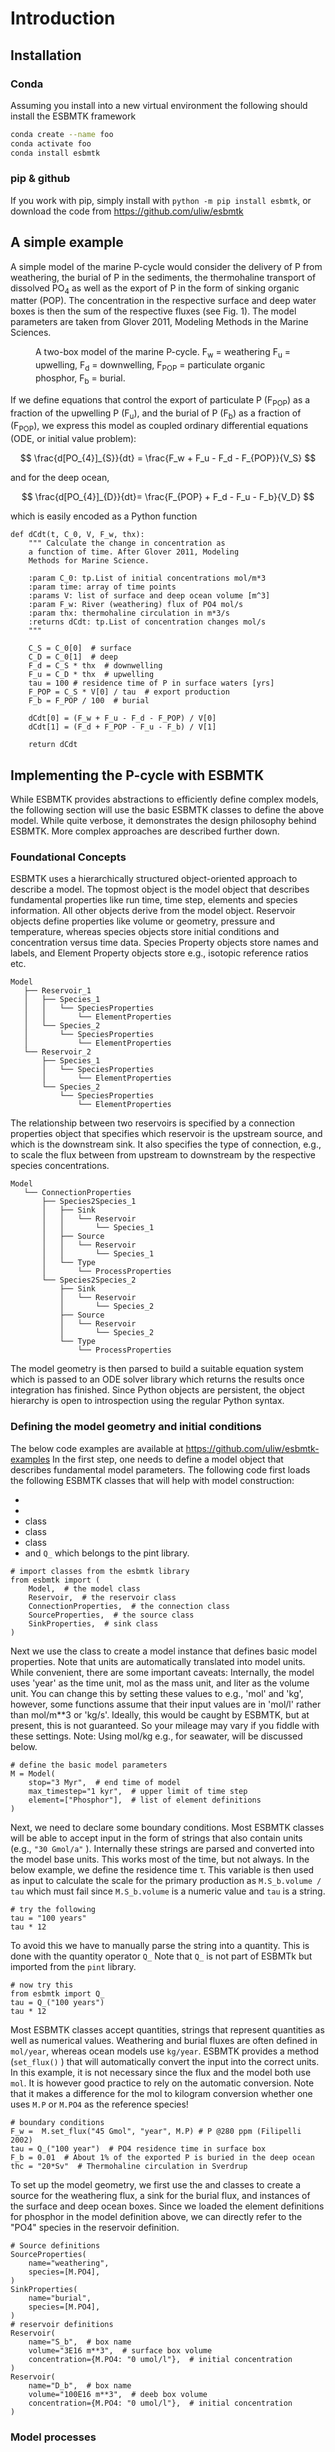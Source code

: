 #+options: toc:nil author:nil num:nil

* Introduction


** Installation
*** Conda

Assuming you install into a new virtual environment the following should install the ESBMTK framework
#+BEGIN_SRC sh
conda create --name foo
conda activate foo
conda install esbmtk
#+END_SRC

*** pip & github

If you work with pip, simply install  with =python -m pip install esbmtk=, or download the code from https://github.com/uliw/esbmtk


** A simple example

A simple model of the marine P-cycle would consider the delivery of P from weathering, the burial of P in the sediments, the thermohaline transport of dissolved PO_4 as well as the export of P in the form of sinking organic matter (POP). The concentration in the respective surface and deep water boxes is then the sum of the respective fluxes (see Fig. 1). The model parameters are taken from Glover 2011, Modeling Methods in the Marine Sciences.
#+attr_org: :width 300
#+attr_rst: :width 400
#+attr_latex: :width 0.5\textwidth
#+name: pcycle
#+caption: A two-box model of the marine P-cycle. F_w = weathering
#+caption: F_u = upwelling, F_d = downwelling, F_{POP} = particulate 
#+caption: organic phosphor, F_b = burial.
[[./mpc.png]]

If we define equations that control the export of particulate P (F_{POP}) as a fraction of the upwelling P (F_u), and the burial of P (F_b) as a fraction of (F_{POP}), we express this model as coupled ordinary differential equations (ODE, or initial value problem):

\[
\frac{d[PO_{4}]_{S}}{dt} = \frac{F_w + F_u - F_d - F_{POP}}{V_S}
\]

and for the deep ocean, 

\[
\frac{d[PO_{4}]_{D}}{dt}= \frac{F_{POP} + F_d - F_u - F_b}{V_D}
\]


which is easily encoded as a Python function
#+BEGIN_SRC ipython
def dCdt(t, C_0, V, F_w, thx):
    """ Calculate the change in concentration as
    a function of time. After Glover 2011, Modeling
    Methods for Marine Science.

    :param C_0: tp.List of initial concentrations mol/m*3
    :param time: array of time points
    :params V: list of surface and deep ocean volume [m^3]
    :param F_w: River (weathering) flux of PO4 mol/s
    :param thx: thermohaline circulation in m*3/s
    :returns dCdt: tp.List of concentration changes mol/s
    """

    C_S = C_0[0]  # surface
    C_D = C_0[1]  # deep
    F_d = C_S * thx  # downwelling
    F_u = C_D * thx  # upwelling
    tau = 100 # residence time of P in surface waters [yrs]
    F_POP = C_S * V[0] / tau  # export production
    F_b = F_POP / 100  # burial

    dCdt[0] = (F_w + F_u - F_d - F_POP) / V[0]
    dCdt[1] = (F_d + F_POP - F_u - F_b) / V[1]

    return dCdt
#+END_SRC

** Implementing the P-cycle with ESBMTK
While ESBMTK provides abstractions to efficiently define complex models, the following section will use the basic ESBMTK classes to define the above model. While quite verbose, it demonstrates the design philosophy behind ESBMTK. More complex approaches are described further down. 

*** Foundational Concepts
ESBMTK uses a hierarchically structured object-oriented approach to describe a model. 
 The topmost object is the model object that describes fundamental properties like run time, time step, elements and species information. All other objects derive from the model object. Reservoir objects define properties like volume or geometry, pressure and temperature, whereas species objects store initial conditions and concentration versus time data. Species Property objects store names and labels, and Element Property objects store e.g., isotopic reference ratios etc. 
#+BEGIN_EXAMPLE
 Model
    ├── Reservoir_1
    │   ├── Species_1
    │   │   └── SpeciesProperties
    │   │       └── ElementProperties
    │   └── Species_2
    │       └── SpeciesProperties
    │           └── ElementProperties
    └── Reservoir_2
        ├── Species_1
        │   └── SpeciesProperties
        │       └── ElementProperties
        └── Species_2
            └── SpeciesProperties
                └── ElementProperties
#+END_EXAMPLE
The relationship between two reservoirs is specified by a connection properties object that specifies which reservoir is the upstream source, and which is the downstream sink. It also specifies the type of connection, e.g., to scale the flux between from upstream to downstream by the respective species concentrations. 
#+BEGIN_EXAMPLE
 Model
    └── ConnectionProperties
        ├── Species2Species_1
        │   ├── Sink
        │   │   └── Reservoir
        │   │       └── Species_1
        │   ├── Source
        │   │   └── Reservoir
        │   │       └── Species_1
        │   └── Type
        │       └── ProcessProperties
        └── Species2Species_2
            ├── Sink
            │   └── Reservoir
            │       └── Species_2
            ├── Source
            │   └── Reservoir
            │       └── Species_2
            └── Type
                └── ProcessProperties
#+END_EXAMPLE
The model geometry is then parsed to build a suitable equation system which is passed to an ODE solver library which returns the results once integration has finished. Since Python objects are persistent, the object hierarchy is open to introspection using the regular Python syntax.

*** Defining the model geometry and initial conditions
The below code examples are available at https://github.com/uliw/esbmtk-examples
In the first step, one needs to define a model object that describes fundamental model parameters. The following code first loads the following ESBMTK classes that will help with model construction:
 - @@rst::py:class:`esbmtk.esbmtk.Model()`@@
 - @@rst::py:class:`esbmtk.esbmtk.Reservoir()`@@
 - @@rst::py:class:`esbmtk.connections.ConnectionProperties()`@@ class
 - @@rst::py:class:`esbmtk.esbmtk.SourceProperties()`@@ class
 - @@rst::py:class:`esbmtk.esbmtk.SinkProperties()`@@ class
 - and =Q_= which belongs to the pint library.
#+name: p1
#+BEGIN_SRC ipython :tangle po4_1.py
# import classes from the esbmtk library
from esbmtk import (
    Model,  # the model class
    Reservoir,  # the reservoir class
    ConnectionProperties,  # the connection class
    SourceProperties,  # the source class
    SinkProperties,  # sink class
)
#+END_SRC
Next we use the @@rst::py:class:`esbmtk.esbmtk.Model()`@@  class to create a model instance that defines basic model properties. Note that units are automatically translated into model units. While convenient, there are some important caveats: 
Internally, the model uses 'year' as the time unit, mol as the mass unit, and liter as the volume unit. You can change this by setting these values to e.g., 'mol' and 'kg', however, some functions assume that their input values are in 'mol/l' rather than mol/m**3 or 'kg/s'. Ideally, this would be caught by ESBMTK, but at present, this is not guaranteed. So your mileage may vary if you fiddle with these settings.  Note: Using mol/kg e.g., for seawater, will be discussed below.
#+name: p2
#+BEGIN_SRC ipython :tangle po4_1.py
# define the basic model parameters
M = Model(
    stop="3 Myr",  # end time of model
    max_timestep="1 kyr",  # upper limit of time step
    element=["Phosphor"],  # list of element definitions
)
#+END_SRC

Next, we need to declare some boundary conditions. Most ESBMTK classes will be able to accept input in the form of strings that also contain units (e.g., ="30 Gmol/a"= ). Internally these strings are parsed and converted into the model base units. This works most of the time, but not always. In the below example, we define the residence time \tau.  This variable is then used as input to calculate the scale for the primary production as =M.S_b.volume / tau= which must fail since =M.S_b.volume= is a numeric value and =tau= is a string. 
#+BEGIN_SRC ipython
# try the following
tau = "100 years"
tau * 12
#+END_SRC

To avoid this we have to manually parse the string into a quantity. This is done with the quantity operator =Q_= Note that =Q_= is not part of ESBMTk but imported from the =pint= library. 
#+name: p3
#+BEGIN_SRC ipython :tangle po4_1.py
# now try this
from esbmtk import Q_
tau = Q_("100 years")
tau * 12
#+END_SRC

Most ESBMTK classes accept quantities, strings that represent quantities as well as numerical values. Weathering and burial fluxes are often defined in =mol/year=, whereas ocean models use =kg/year=. ESBMTK provides a method (=set_flux()= )  that will automatically convert the input into the correct units. In this example, it is not necessary since the flux and the model both use =mol=. It is however good practice to rely on the automatic conversion. Note that it makes a difference for the mol to kilogram conversion whether one uses =M.P= or =M.PO4= as the reference species!
#+name: p4
#+BEGIN_SRC ipython :tangle po4_1.py
# boundary conditions
F_w =  M.set_flux("45 Gmol", "year", M.P) # P @280 ppm (Filipelli 2002)
tau = Q_("100 year")  # PO4 residence time in surface box
F_b = 0.01  # About 1% of the exported P is buried in the deep ocean
thc = "20*Sv"  # Thermohaline circulation in Sverdrup
#+END_SRC

To set up the model geometry, we first use the @@rst::py:class:`esbmtk.esbmtk.Source()`@@ and @@rst::py:class:`esbmtk.esbmtk.Species()`@@ classes to create a source for the weathering flux, a sink for the burial flux, and instances of the surface and deep ocean boxes. Since we loaded the element definitions for phosphor in the model definition above, we can directly refer to the "PO4" species in the reservoir definition. 
#+name: p5
#+BEGIN_SRC ipython :tangle po4_1.py
# Source definitions
SourceProperties(
    name="weathering",
    species=[M.PO4],
)
SinkProperties(
    name="burial",
    species=[M.PO4],
)
# reservoir definitions
Reservoir(
    name="S_b",  # box name
    volume="3E16 m**3",  # surface box volume
    concentration={M.PO4: "0 umol/l"},  # initial concentration
)
Reservoir(
    name="D_b",  # box name
    volume="100E16 m**3",  # deeb box volume
    concentration={M.PO4: "0 umol/l"},  # initial concentration
)
#+END_SRC


*** Model processes
For many models, processes can mapped as the transfer of mass from one box to the next. Within the ESBMTK framework, this is accomplished through the @@rst::py:class:`esbmtk.connections.Species2Species()`@@ class. To connect the weathering flux from the source object (M.w) to the surface ocean (M.S_b) we declare a connection instance describing this relationship as follows:
#+name: p6
#+BEGIN_SRC ipython :tangle po4_1.py
ConnectionProperties(
    source=M.weathering,  # source of flux
    sink=M.S_b,  # target of flux
    rate=F_w,  # rate of flux
    id="river",  # connection id
    ctype="regular",
)
#+END_SRC
Unless the =register= keyword is given, connections will be automatically registered with the parent of the source, i.e., the model =M=. Unless explicitly given through the =name= keyword, connection names will be automatically constructed from the names of the source and sink instances. However, it is a good habit to provide the =id= keyword to keep connections separate in cases where two reservoir instances share more than one connection. The list of all connection instances can be obtained from the model object (see below).

To map the process of thermohaline circulation, we connect the surface and deep ocean boxes using a connection type that scales the mass transfer as a function of the concentration in a given reservoir (=ctype ="scale_with_concentration"= ). The concentration data is taken from the reference reservoir which defaults to the source reservoir. As such, in most cases, the =ref_reservoirs= keyword can be omitted. The =scale= keyword can be a string or a numerical value. If it is provided as a string ESBMTK will map the value into model units. Note that the connection class does not require the =name= keyword. Rather the name is derived from the source and sink reservoir instances. Since reservoir instances can have more than one connection (i.e., surface to deep via downwelling, and surface to deep via primary production), it is required to set the =id= keyword.
#+name: p7
#+BEGIN_SRC ipython :tangle po4_1.py
ConnectionProperties(  # thermohaline downwelling
    source=M.S_b,  # source of flux
    sink=M.D_b,  # target of flux
    ctype="scale_with_concentration",
    scale=thc,
    id="downwelling_PO4",
)
ConnectionProperties(  # thermohaline upwelling
    source=M.D_b,  # source of flux
    sink=M.S_b,  # target of flux
    ctype="scale_with_concentration",
    scale=thc,
    id="upwelling_PO4",
)
#+END_SRC

There are several ways to define biological export production, e.g., as a function of the upwelling PO_4, or as a function of the residence time of PO_4 in the surface ocean. Here we follow Glover (2011) and use the residence time \tau = 100 years. Note that the below code species explicitly specifies the species that is affected by this process.
#+name: p8
#+BEGIN_SRC ipython :tangle po4_1.py
ConnectionProperties(  #
    source=M.S_b,  # source of flux
    sink=M.D_b,  # target of flux
    ctype="scale_with_concentration",
    scale=M.S_b.volume / tau,
    id="primary_production",
    species=[M.PO4],  # apply this only to PO4
)
#+END_SRC

We require one more connection to describe the burial of P in the sediment. We describe this flux as a fraction of the primary export productivity. To create the connection we can either recalculate the export productivity or use the previously calculated flux. We can query the export productivity using the =id_string= of the above connection with the
@@rst::py:meth:`esbmtk.esbmtk.Model.flux_summary()`@@ method of the model instance:
#+BEGIN_SRC ipython
M.flux_summary(filter_by="primary_production", return_list=True)[0]
#+END_SRC
The =flux_summary()= method will return a list of matching fluxes but since there is only one match, we can simply use  the first result, and use it to define the phosphor burial as a consequence of export production in the following way:
#+name: p9
#+BEGIN_SRC ipython :tangle po4_1.py
ConnectionProperties(  #
    source=M.D_b,  # source of flux
    sink=M.burial,  # target of flux
    ctype="scale_with_flux",
    ref_flux=M.flux_summary(filter_by="primary_production",return_list=True)[0],
    scale=F_b,
    id="burial",
    species=[M.PO4],
)
#+END_SRC

#+BEGIN_SRC ipython :tangle po4_1.py :exports none
M.run()
#+END_SRC

Running the above code (see the file =po4_1.py= at https://github.com/uliw/ESBMTK-Examples) and results in the following graph:
#+name: po41
#+caption: Example output from =po4_1.png=
[[./po4_1.png]]



** Working with the model instance  
*** Running the model, visualizing and saving the results
To run the model, use the =run()= method of the model instance, and plot the results with the =plot()= method. This method accepts a list of ESBMTK instances, that will be plotted in a common window. Without further arguments, the plot will also be saved as a pdf file where =filename= defaults to the name of the model instance. The =save_data()= method will create (or recreate) the =data= directory which will then be populated by csv-files. 
#+name: p10
#+BEGIN_SRC ipython :tangle po4_1.py
M.plot([M.S_b.PO4, M.D_b.PO4], fn="po4_1.png")
# optionally, save data
# M.save_data(directory="./po4_1_data")
#+END_SRC

*** Saving/restoring the model state
Many models require a spin-up phase. Once the model is in equilibrium, you can save the save the state with the =save_state()= method. 
#+BEGIN_SRC ipython
M.run()
M.save_state()
#+END_SRC

Restarting the model from a saved state requires that you first initialize the model geometry (i.e., declare all the connections etc), and then read the previously saved model state.
#+BEGIN_SRC ipython
....
....
M.read_state()
M.run()
#+END_SRC

Towards this end, note that a repeated model run will not be initialized from the last known state, but rather starts from a blank state.
#+BEGIN_SRC ipython
.....
.....
M.run()
#+END_SRC
To restart a model from the last known state, the above would need to be written as
#+BEGIN_SRC ipython
.....
.....
M.run()
M.save_state()
M.read_state()
M.run()
#+END_SRC

*** Introspection and data access
All ESBMTK instances and instance methods support the usual python methods to show the documentation, and inspect object properties.
#+BEGIN_SRC ipython
help(M.S_b)  # will print the documentation for sb
dir(M.S_b)  # will print all methods for sb
M.S_b #  when issued in an interactive session, this will echo
# the arguments used to create the instance
#+END_SRC

The concentration data for a given reservoir is stored in the following instance variables:
#+BEGIN_SRC ipython
M.S_b.c  # concentration
M.S_b.m  # mass
M.S_b.v  # volume
M.S_b.d  # delta value (if used by model)
M.S_b.l  # the concentration of the light isotope (if used)
#+END_SRC

The model time axis is available as =M.time= and the model supports the @@rst::py:class:`esbmtk.esbmtk.Model.connection_summary()`@@ and @@rst::py:class:`esbmtk.esbmtk.Model.flux_summary()`@@   

# output a testcase
#+name: po41definition
#+BEGIN_SRC org :noweb yes :exports none
<<p1>>
<<p2>>
<<p3>>
<<p4>>
<<p5>>
<<p6>>
<<p7>>
<<p8>>
<<p9>>
#+END_SRC

#+name: po41testwrapper
#+BEGIN_SRC ipython :noweb yes :exports none :tangle po4_1_test.py
<<po41definition>>
M.run()
#+END_SRC
# create a test runner
#+name: testrunner
#+BEGIN_SRC ipython :exports none value_test.py
# run tests
@pytest.mark.parametrize("test_input, expected", test_values)
def test_values(test_input, expected):
    t = 1e-12
    assert abs(expected) * (1 - t) <= abs(test_input) <= abs(expected) * (1 + t)
#+END_SRC

#+BEGIN_SRC ipython :noweb yes :exports none :tangle test_po4_1.py
import pytest
import po4_1_test  # import script

M = po4_1_test.M  # get model handle 
test_values = [ # result, reference value
    (M.S_b.PO4.c[-1], 1.4962054508166254e-05),
    (M.D_b.PO4.c[-1], 2.2002543362315368e-05),
]
<<testrunner>>
#+END_SRC
